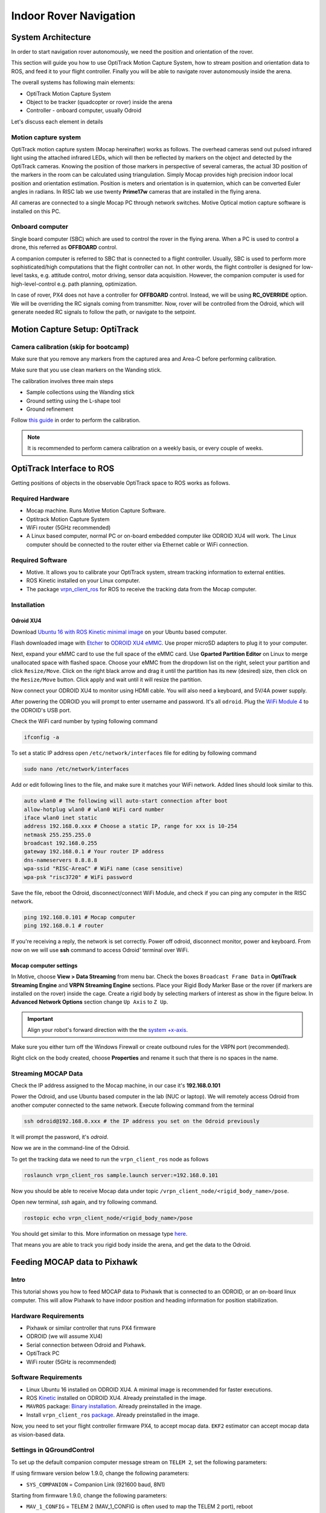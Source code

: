 Indoor Rover Navigation
*****



System Architecture
=========

In order to start navigation rover autonomously, we need the position and orientation of the rover.

This section will guide you how to use OptiTrack Motion Capture System, how to stream position and orientation data to ROS, and feed it to your flight controller. Finally you will be able to navigate rover autonomously inside the arena.


.. image:: ../_static/sys_arch2.png
   :scale: 30 %
   :align: center

The overall systems has following main elements:

* OptiTrack Motion Capture System
* Object to be tracker (quadcopter or rover) inside the arena
* Controller - onboard computer, usually Odroid

Let's discuss each element in details

Motion capture system
-----

OptiTrack motion capture system (Mocap hereinafter) works as follows. The overhead cameras send out pulsed infrared light using the attached infrared LEDs, which will then be reflected by markers on the object and detected by the OptiTrack cameras. Knowing the position of those markers in perspective of several cameras, the actual 3D position of the markers in the room can be calculated using triangulation. Simply Mocap provides high precision indoor local position and orientation estimation. Position is meters and orientation is in quaternion, which can be converted Euler angles in radians. In RISC lab we use twenty **Prime17w** cameras that are installed in the flying arena.
    
All cameras are connected to a single Mocap PC through network switches. Motive Optical motion capture software is installed on this PC.
  
Onboard computer
-----

Single board computer (SBC) which are used to control the rover in the flying arena. When a PC is used to control a drone, this referred as **OFFBOARD** control.

A companion computer is referred to SBC that is connected to a flight controller. Usually, SBC is used to perform more sophisticated/high computations that the flight controller can not. In other words, the flight controller is designed for low-level tasks, e.g. attitude control, motor driving, sensor data acquisition. However, the companion computer is used for high-level-control e.g. path planning, optimization.

In case of rover, PX4 does not have a controller for **OFFBOARD** control. Instead, we will be using **RC_OVERRIDE** option. We will be overriding the RC signals coming from transmitter. Now, rover will be controlled from the Odroid, which will generate needed RC signals to follow the path, or navigate to the setpoint.

Motion Capture Setup: OptiTrack
=========

Camera calibration (skip for bootcamp)
-----

Make sure that you remove any markers from the captured area and Area-C before performing calibration.

Make sure that you use clean markers on the Wanding stick.

The calibration involves three main steps

* Sample collections using the Wanding stick
* Ground setting using the L-shape tool
* Ground refinement

Follow `this guide <http://wiki.optitrack.com/index.php?title=Calibration>`_ in order to perform the calibration.

.. note::

	It is recommended to perform camera calibration on a weekly basis, or every couple of weeks.


OptiTrack Interface to ROS
=====

Getting positions of objects in the observable OptiTrack space to ROS works as follows.

Required Hardware
----

* Mocap machine. Runs Motive Motion Capture Software.
* Optitrack Motion Capture System
* WiFi router (5GHz recommended)
* A Linux based computer, normal PC or on-board embedded computer like ODROID XU4 will work. The Linux computer should be connected to the router either via Ethernet cable or WiFi connection.

Required Software
-----

* Motive. It allows you to calibrate your OptiTrack system, stream tracking information to external entities.

* ROS Kinetic installed on your Linux computer.

* The package `vrpn_client_ros <http://wiki.ros.org/vrpn_client_ros>`_ for ROS to receive the tracking data from the Mocap computer.


Installation
-----

Odroid XU4
^^^^^

Download `Ubuntu 16 with ROS Kinetic minimal image <https://www.dropbox.com/s/bllrihqe9k8rtn9/ubuntu16_minimal_ros_kinetic_mavros.img?dl=0>`_ on your Ubuntu based computer.

Flash downloaded image with `Etcher <https://etcher.io/>`_ to `ODROID XU4 eMMC <https://www.hardkernel.com/shop/32gb-emmc-module-xu4-linux/>`_. Use proper microSD adapters to plug it to your computer.

Next, expand your eMMC card to use the full space of the eMMC card. Use **Gparted Partition Editor** on Linux to merge unallocated space with flashed space. Choose your eMMC from the dropdown list on the right, select your partition and click ``Resize/Move``. Click on the right black arrow and drag it until the partition has its new (desired) size, then click on the ``Resize/Move`` button. Click apply and wait until it will resize the partition.

Now connect your ODROID XU4 to monitor using HDMI cable. You will also need a keyboard, and 5V/4A power supply.

After powering the ODROID you will prompt to enter username and password. It's all ``odroid``. Plug the `WiFi Module 4 <https://www.hardkernel.com/shop/wifi-module-4/>`_ to the ODROID's USB port. 

Check the WiFi card number by typing following command

.. code-block:: bash
	
	ifconfig -a

To set a static IP address open ``/etc/network/interfaces`` file for editing by following command

.. code-block:: bash
	
	sudo nano /etc/network/interfaces

Add or edit following lines to the file, and make sure it matches your WiFi network. Added lines should look similar to this.

.. code-block:: bash

	auto wlan0 # The following will auto-start connection after boot
	allow-hotplug wlan0 # wlan0 WiFi card number
	iface wlan0 inet static
	address 192.168.0.xxx # Choose a static IP, range for xxx is 10-254
	netmask 255.255.255.0 
	broadcast 192.168.0.255
	gateway 192.168.0.1 # Your router IP address
	dns-nameservers 8.8.8.8
	wpa-ssid "RISC-AreaC" # WiFi name (case sensitive)
	wpa-psk "risc3720" # WiFi password

Save the file, reboot the Odroid, disconnect/connect WiFi Module, and check if you can ping any computer in the RISC network.

.. code-block:: bash
	
	ping 192.168.0.101 # Mocap computer
	ping 192.168.0.1 # router

If you're receiving a reply, the network is set correctly. Power off odroid, disconnect monitor, power and keyboard. From now on we will use **ssh** command to access Odroid' terminal over WiFi.


Mocap computer settings
^^^^^

In Motive, choose **View > Data Streaming** from menu bar. Check the boxes ``Broadcast Frame Data`` in **OptiTrack Streaming Engine** and **VRPN Streaming Engine** sections. Place your Rigid Body Marker Base or the rover (if markers are installed on the rover) inside the cage. Create a rigid body by selecting markers of interest as show in the figure below. In **Advanced Network Options** section change ``Up Axis`` to ``Z Up``.

.. important:: Align your robot's forward direction with the the `system +x-axis <https://v20.wiki.optitrack.com/index.php?title=Template:Coordinate_System>`_.

.. image:: ../_static/capture1.png
   :scale: 50 %
   :align: center

Make sure you either turn off the Windows Firewall or create outbound rules for the VRPN port (recommended).

Right click on the body created, choose **Properties** and rename it such that there is no spaces in the name.

.. image:: ../_static/capture2.png
   :scale: 50 %
   :align: center

.. _stream-mocap-data:

Streaming MOCAP Data
-----

Check the IP address assigned to the Mocap machine, in our case it's **192.168.0.101**

Power the Odroid, and use Ubuntu based computer in the lab (NUC or laptop). We will remotely access Odroid from another computer connected to the same network. Execute following command from the terminal

.. code-block:: bash

	ssh odroid@192.168.0.xxx # the IP address you set on the Odroid previously

It will prompt the password, it's *odroid*.

Now we are in the command-line of the Odroid. 

To get the tracking data we need to run the ``vrpn_client_ros`` node as follows

.. code-block:: bash

	roslaunch vrpn_client_ros sample.launch server:=192.168.0.101

Now you should be able to receive Mocap data under topic ``/vrpn_client_node/<rigid_body_name>/pose``.

Open new terminal, *ssh* again, and try following command.

.. code-block:: bash

	rostopic echo vrpn_client_node/<rigid_body_name>/pose

You should get similar to this. More information on message type `here <http://docs.ros.org/api/geometry_msgs/html/msg/PoseStamped.html>`_.

.. image:: ../_static/capture4.png
   :scale: 60 %
   :align: center

That means you are able to track you rigid body inside the arena, and get the data to the Odroid.

Feeding MOCAP data to Pixhawk
=====


.. image:: ../_static/mocap-ros.png
   :scale: 30 %
   :align: center


Intro
----

This tutorial shows you how to feed MOCAP data to Pixhawk that is connected to an ODROID, or an on-board linux computer. This will allow Pixhawk to have indoor position and heading information for position stabilization.

Hardware Requirements
-----

* Pixhawk or similar controller that runs PX4 firmware
* ODROID (we will assume XU4)
* Serial connection between Odroid and Pixhawk.
* OptiTrack PC
* WiFi router (5GHz is recommended)

Software Requirements
------

* Linux Ubuntu 16 installed on ODROID XU4. A minimal image is recommended for faster executions.

* ROS `Kinetic <http://wiki.ros.org/kinetic/Installation/Ubuntu>`_ installed on ODROID XU4. Already preinstalled in the image.

* ``MAVROS`` package: `Binary installation <https://github.com/mavlink/mavros/blob/master/mavros/README.md#binary-installation-deb>`_. Already preinstalled in the image.

* Install ``vrpn_client_ros`` `package <http://wiki.ros.org/vrpn_client_ros>`_. Already preinstalled in the image.

Now, you need to set your flight controller firmware PX4, to accept mocap data. ``EKF2`` estimator can accept mocap data as vision-based data.


Settings in QGroundControl
-----

To set up the default companion computer message stream on ``TELEM 2``, set the following parameters:


If using firmware version below 1.9.0, change the following parameters:

* ``SYS_COMPANION`` = Companion Link (921600 baud, 8N1)

Starting from firmware 1.9.0, change the following parameters:

* ``MAV_1_CONFIG`` = TELEM 2 (MAV_1_CONFIG is often used to map the TELEM 2 port), reboot
* ``MAV_1_MODE`` = Onboard
* ``SER_TEL2_BAUD`` = 921600 (921600 or higher recommended for applications like log streaming or FastRTPS)


Set ``EKF2_AID_MASK`` to **not** use GPS, and use **vision position fusion** and **vision yaw fusion**. This way the rover will use vision for positioning.

.. image:: ../_static/ekf2_mask.png
   :scale: 50 %
   :align: center

To Enable RC stick override of auto modes, search for ``COM_RC_OVERRIDE`` in QGroundControl parameters and enable it.


There are some delay parameters that need to set properly, because they directly affect the EKF estimation. For more information read `this wiki <https://dev.px4.io/master/en/ros/external_position_estimation.html#tuning-EKF2_EV_DELAY>`_


.. image:: ../_static/ekf2_delay.png
   :scale: 50 %
   :align: center


Choose the height mode to be vision

.. image:: ../_static/ekf2_hight_mode.png
   :scale: 50 %
   :align: center



(OPTIONAL, for better accuracy). Set the position of the center of the markers (that define the rigid body in the mocap system) with respect to the center of the flight controller. +x points forward, +y right, +z down


.. image:: ../_static/marker_pos.png
   :scale: 50 %
   :align: center


Now Restart Pixhawk


Getting MOCAP data into PX4
-----

Odroid installation
^^^^^

It's time to mount Odroid on the rover, and connect it to the Pixhawk.

First, to power the Odroid we need to provide 5V power to it. Solder `Odroid DC Plug Cable <https://www.hardkernel.com/shop/dc-plug-cable-assembly-5-5mm/>`_ to `female servo cable <https://www.sparkfun.com/products/8738>`_ and connect to the UBEC 5V output cable

Next we need to connect Odroid to the flight controller using serial connection. In case of MindPX simply connect micro-USB cable to ``USB/OBC`` from the Odroid USB port. In case of Pixhawk use `FTDI module <https://www.ftdichip.com/Support/Documents/DataSheets/Cables/DS_TTL-232R_PCB.pdf>`_. Use `servo cable <https://www.sparkfun.com/products/8738>`_ to solder three wires to ``GND``, ``TX``, and ``RX`` (refer to page 8 of the FTDI datasheet file). After that solder these three wires to corresponding **TELEM2** port cable. Note that ``GND`` connects to ``GND``, ``RX`` to ``TX``, and ``TX`` to ``RX``.


Plug in the DC power cable to the Odroid and check if it's powered.

Feeding data
^^^^^


For robot to get data from Mocap we need republish the data form vprn node to mavros vision topic by ``relay`` command.

First run **vrpn_client_node** on your Odroid.

Next, you will need to run MAVROS node in a new terminal on Odroid

.. code-block:: bash

	roslaunch mavros px4.launch fcu_url:=/dev/ttyUSB0:921600 gcs_url:=udp://@192.168.0.105:14550

where ``fcu_url`` is the serial port that connects ODROID to the flight controller. Use ``ls /dev/ttyUSB*`` command on your Odroid to see if serial port is connected. Parameter ``gcs_url:=udp://@192.168.0.119:14550`` is used to allow you to receive data to **QGroundControl** on your machine (that has to be connected to the same WiFi router). Adjust the IP to match your PC IP, that runs **QGroundControl**.

MAVROS provides a plugin to relay pose data published on ``/mavros/vision_pose/pose`` to PX4. Assuming that MAVROS is running, you just need to remap the pose topic that you get from Mocap ``/vrpn_client_node/<rigid_body_name>/pose`` directly to ``/mavros/vision_pose/pose``.

.. code-block:: bash

	rosrun topic_tools relay /vrpn_client_node/<rigid_body_name>/pose /mavros/vision_pose/pose

Stream over MAVLink and check the MAVLink inspector with **QGroundControl**, the local pose topic should be in NED. Move the robot around by hand and see if the estimated local position is consistent (always in NED).


Navigating rover
======

Intro
------

Now it's time to control rover from the joystick.

We will need a computer running Ubuntu with Joystick connected to it. To establish Odroid communication with that computer, we will setup ROS Network. The Odroid on the rover will be the ROS Master. The joystick commands will be converted to position setpoints. The difference between rover own position and the goal position will be error for the PID controller. The output of PID controller will be published to ``mavros/rc/override`` topic and "simulate" the transmitter sticks movements.

Setup a ROS Network
-------

First let's tell computer running Ubuntu that Odroid is the **Master** in the ROS network by editing ``.bashrc`` file. Open terminal and open ``.bashrc`` file for editing on the computer with joystick.

.. code-block:: bash

	gedit ~/.bashrc

Add following lines to the end of the file. Just change last numbers to corresponding IP numbers.

.. code-block:: bash

	export ROS_MASTER_URI=http://192.168.0.odroid_ip_number:11311
	export ROS_HOSTNAME=192.168.0.computer_ip_number


Make sure you **source** the ``.bashrc`` file after this.

From computer *ssh* into an ODROID to get access to a command-line over a network. We will setup an Odroid as a Master now.

.. code-block:: bash

	ssh odroid@192.168.0.odroid_ip_number


It will prompt to enter password, if you use minimal image provided then it's **odroid**.

Let's edit ``.bashrc`` file on ODROID as well.

.. code-block:: bash

	nano .bashrc

* Add the following lines to the end of the file. Just change last numbers to corresponding IP numbers.

.. code-block:: bash

	export ROS_MASTER_URI=http://192.168.0.odroid_ip_number:11311
	export ROS_HOSTNAME=192.168.0.odroid_ip_number

To save file, press Ctrl+X, press Y, hit Enter. Source the ``.bashrc`` file. 

ODROID commands
---------

Run on Odroid separate terminals **vrpn_client_ros**, **MAVROS** and **relay**.

.. code-block:: bash

	roslaunch vrpn_client_ros sample.launch server:=192.168.0.101

.. code-block:: bash

	roslaunch mavros px4.launch fcu_url:=/dev/ttyUSB0:921600 gcs_url:=udp://@192.168.0.pc_ip_number:14550

.. code-block:: bash

	rosrun topic_tools relay /vrpn_client_node/<rigid_body_name>/pose /mavros/vision_pose/pose

Computer commands
---------

It's important at this stage to check if data from Mocap is published to ``/mavros/vision_pose/pose`` and ``/mavros/local_position/pose`` by echo'ing these topics on the computer.

Download ``rover_joystick.launch`` and ``rover.py`` files to the computer and put them into ``scripts`` and ``launch`` folder accordingly. Try to go through the code and understand what it does.

.. code-block:: bash
	
	# Inside the scripts folder of your package
	wget https://raw.githubusercontent.com/risckaust/risc-documentations/master/src/rover-joystick/rover.py
	chmod +x rover.py

	#Inside the launch folder of your package
	wget https://raw.githubusercontent.com/risckaust/risc-documentations/master/src/rover-joystick/rover_joystick.launch

To give permission to the joystick, execute the following command and disconnect/connect joystick after this.

.. code-block:: bash

  sudo chmod a+rw /dev/input/js0

Now run in a new terminal on the computer your launch file

.. code-block:: bash

  roslaunch mypackage rover_joystick.launch

Joystick control
-------

Try to move joystick, rover should move accordingly.

Contributors
-----

`Mohammad Albeaik <https://github.com/Mohammad-Albeaik>`_ and `Kuat Telegenov <https://github.com/telegek>`_.